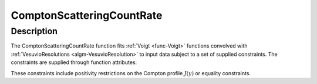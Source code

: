 .. _func-ComptonScatteringCountRate:

==========================
ComptonScatteringCountRate
==========================

.. index:: ComptonScatteringCountRate

Description
-----------

The ComptonScatteringCountRate function fits :ref:`Voigt <func-Voigt>` functions convolved with :ref:`VesuvioResolutions <algm-VesuvioResolution>`
to input data subject to a set of supplied constraints. The constraints are supplied through function attributes:

.. attributes::

These constraints include positivity restrictions on the Compton profile :math:`J(y)` or equality constraints.

.. properties::

.. categories::

.. sourcelink::
